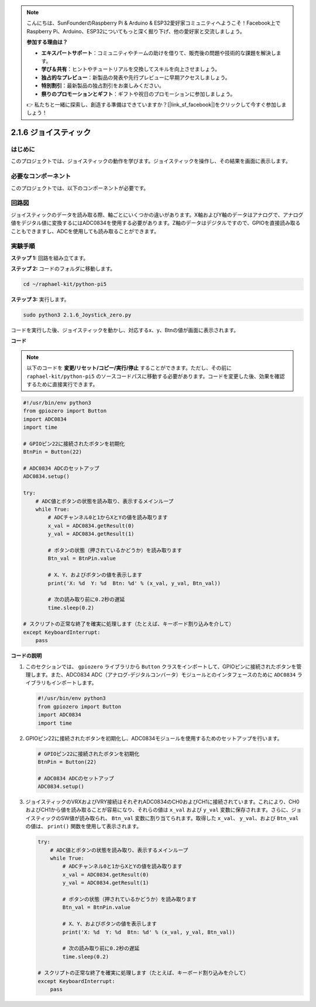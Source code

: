.. note::

    こんにちは、SunFounderのRaspberry Pi & Arduino & ESP32愛好家コミュニティへようこそ！Facebook上でRaspberry Pi、Arduino、ESP32についてもっと深く掘り下げ、他の愛好家と交流しましょう。

    **参加する理由は？**

    - **エキスパートサポート**：コミュニティやチームの助けを借りて、販売後の問題や技術的な課題を解決します。
    - **学び＆共有**：ヒントやチュートリアルを交換してスキルを向上させましょう。
    - **独占的なプレビュー**：新製品の発表や先行プレビューに早期アクセスしましょう。
    - **特別割引**：最新製品の独占割引をお楽しみください。
    - **祭りのプロモーションとギフト**：ギフトや祝日のプロモーションに参加しましょう。

    👉 私たちと一緒に探索し、創造する準備はできていますか？[|link_sf_facebook|]をクリックして今すぐ参加しましょう！

.. _py_pi5_joystick:

2.1.6 ジョイスティック
=====================================

はじめに
------------

このプロジェクトでは、ジョイスティックの動作を学びます。ジョイスティックを操作し、その結果を画面に表示します。

必要なコンポーネント
------------------------------

このプロジェクトでは、以下のコンポーネントが必要です。

.. image:: ../python_pi5/img/2.1.9_joystick_list.png

回路図
-----------------

ジョイスティックのデータを読み取る際、軸ごとにいくつかの違いがあります。X軸およびY軸のデータはアナログで、アナログ値をデジタル値に変換するにはADC0834を使用する必要があります。Z軸のデータはデジタルですので、GPIOを直接読み取ることもできますし、ADCを使用しても読み取ることができます。

.. image:: ../python_pi5/img/2.1.9_joystick_schematic_1.png


.. image:: ../python_pi5/img/2.1.9_joystick_schematic_2.png


実験手順
-----------------------

**ステップ 1:** 回路を組み立てます。

.. image:: ../python_pi5/img/2.1.9_Joystick_circuit.png

**ステップ 2:** コードのフォルダに移動します。

.. raw:: html

   <run></run>

.. code-block::

    cd ~/raphael-kit/python-pi5

**ステップ 3:** 実行します。

.. raw:: html

   <run></run>

.. code-block::

    sudo python3 2.1.6_Joystick_zero.py

コードを実行した後、ジョイスティックを動かし、対応するx、y、Btnの値が画面に表示されます。

**コード**

.. note::

    以下のコードを **変更/リセット/コピー/実行/停止** することができます。ただし、その前に ``raphael-kit/python-pi5`` のソースコードパスに移動する必要があります。コードを変更した後、効果を確認するために直接実行できます。


.. raw:: html

    <run></run>

.. code-block:: python

   #!/usr/bin/env python3
   from gpiozero import Button
   import ADC0834
   import time

   # GPIOピン22に接続されたボタンを初期化
   BtnPin = Button(22)

   # ADC0834 ADCのセットアップ
   ADC0834.setup()

   try:
       # ADC値とボタンの状態を読み取り、表示するメインループ
       while True:
           # ADCチャンネル0と1からXとYの値を読み取ります
           x_val = ADC0834.getResult(0)
           y_val = ADC0834.getResult(1)

           # ボタンの状態（押されているかどうか）を読み取ります
           Btn_val = BtnPin.value

           # X、Y、およびボタンの値を表示します
           print('X: %d  Y: %d  Btn: %d' % (x_val, y_val, Btn_val))

           # 次の読み取り前に0.2秒の遅延
           time.sleep(0.2)

   # スクリプトの正常な終了を確実に処理します（たとえば、キーボード割り込みを介して）
   except KeyboardInterrupt:
       pass


**コードの説明**

1. このセクションでは、 ``gpiozero`` ライブラリから ``Button`` クラスをインポートして、GPIOピンに接続されたボタンを管理します。また、ADC0834 ADC（アナログ-デジタルコンバータ）モジュールとのインタフェースのために ``ADC0834`` ライブラリもインポートします。

   .. code-block:: python

       #!/usr/bin/env python3
       from gpiozero import Button
       import ADC0834
       import time

2. GPIOピン22に接続されたボタンを初期化し、ADC0834モジュールを使用するためのセットアップを行います。

   .. code-block:: python

       # GPIOピン22に接続されたボタンを初期化
       BtnPin = Button(22)

       # ADC0834 ADCのセットアップ
       ADC0834.setup()

3. ジョイスティックのVRXおよびVRY接続はそれぞれADC0834のCH0およびCH1に接続されています。これにより、CH0およびCH1から値を読み取ることが容易になり、それらの値は ``x_val`` および ``y_val`` 変数に保存されます。さらに、ジョイスティックのSW値が読み取られ、 ``Btn_val`` 変数に割り当てられます。取得した ``x_val``、 ``y_val``、および ``Btn_val`` の値は、 ``print()`` 関数を使用して表示されます。

   .. code-block:: python

       try:
           # ADC値とボタンの状態を読み取り、表示するメインループ
           while True:
               # ADCチャンネル0と1からXとYの値を読み取ります
               x_val = ADC0834.getResult(0)
               y_val = ADC0834.getResult(1)

               # ボタンの状態（押されているかどうか）を読み取ります
               Btn_val = BtnPin.value

               # X、Y、およびボタンの値を表示します
               print('X: %d  Y: %d  Btn: %d' % (x_val, y_val, Btn_val))

               # 次の読み取り前に0.2秒の遅延
               time.sleep(0.2)

       # スクリプトの正常な終了を確実に処理します（たとえば、キーボード割り込みを介して）
       except KeyboardInterrupt:
           pass
